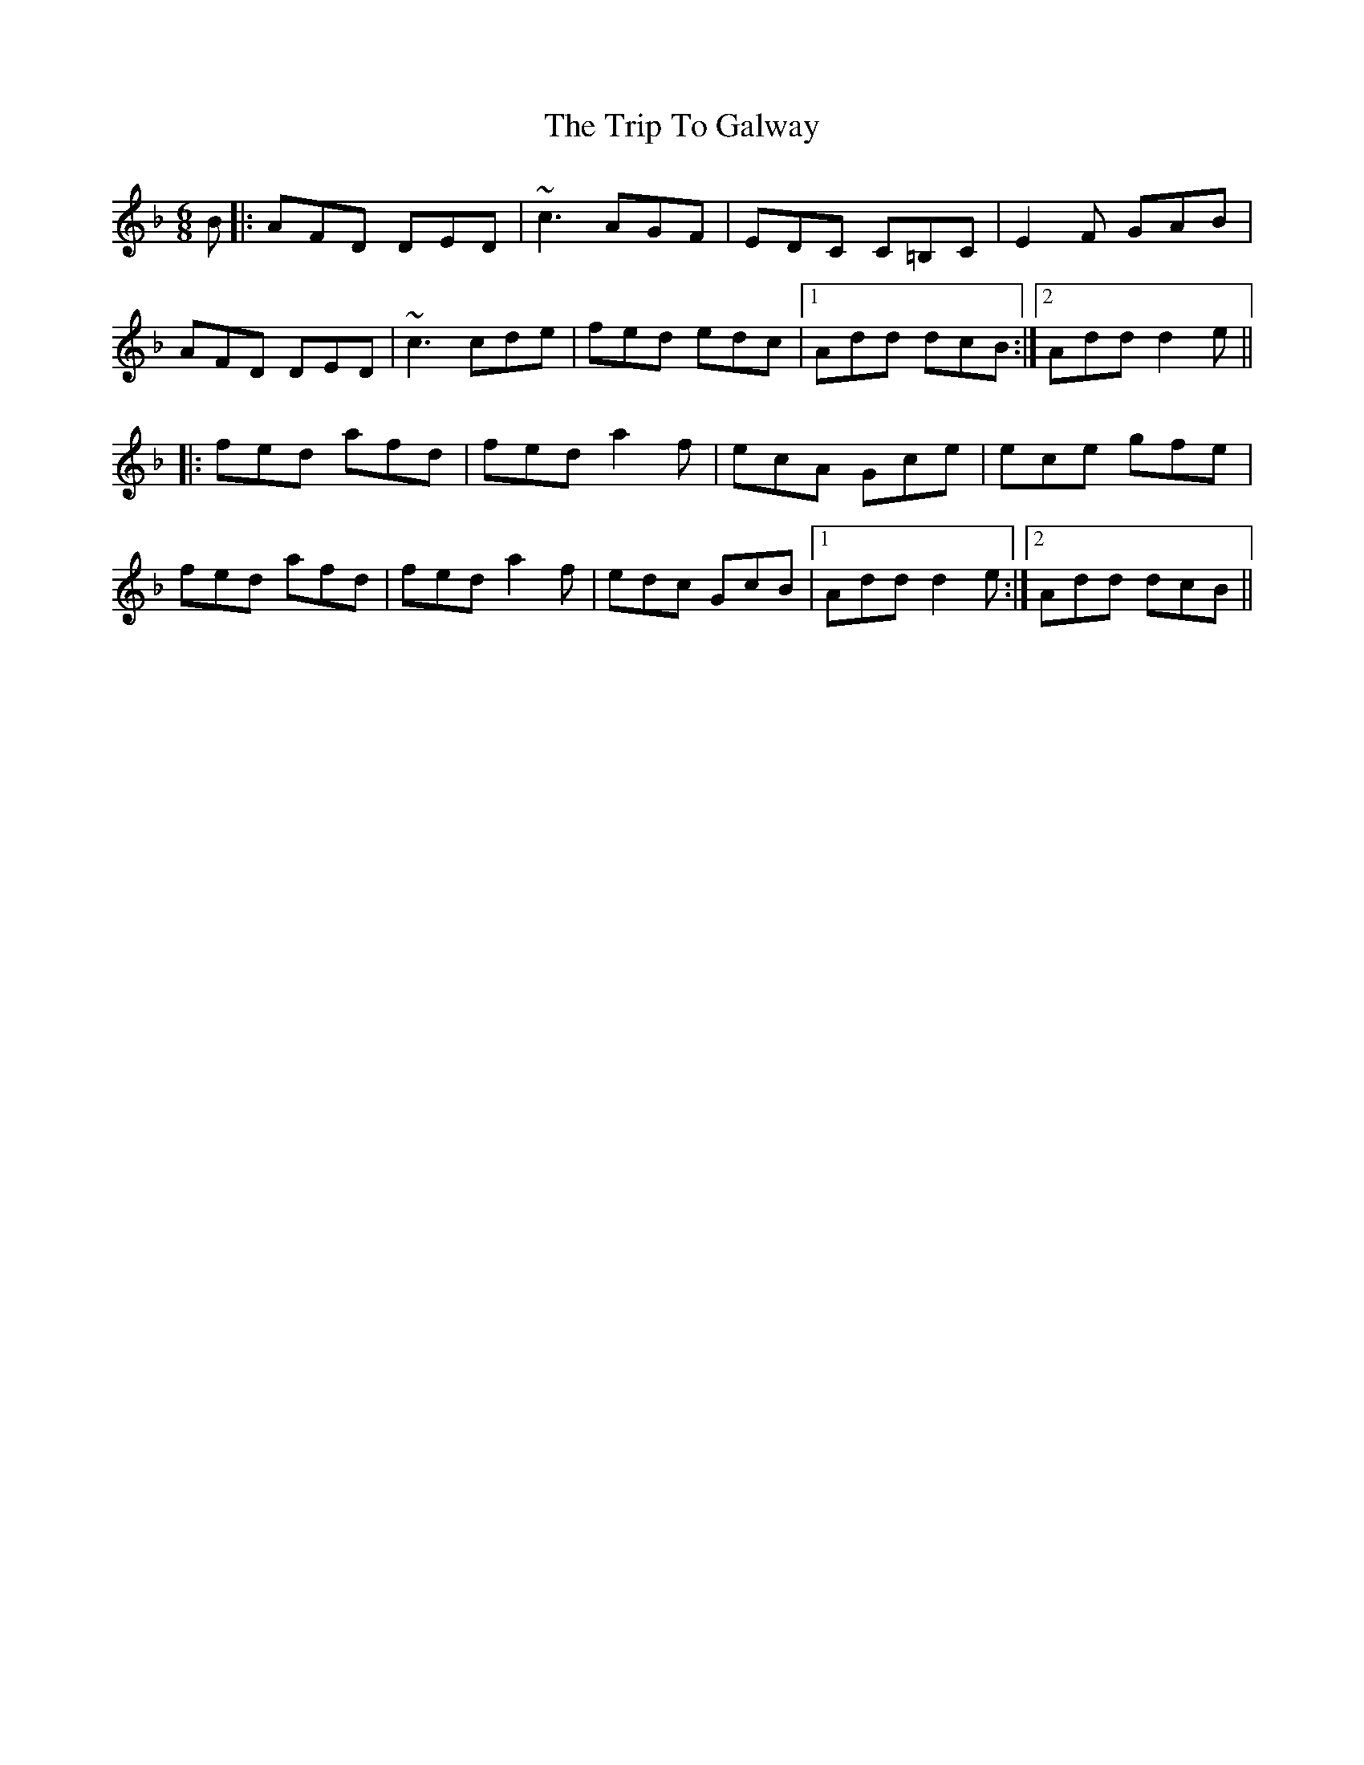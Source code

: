 X: 41006
T: Trip To Galway, The
R: jig
M: 6/8
K: Dminor
B|:AFD DED|~c3 AGF|EDC C=B,C|E2 F GAB|
AFD DED|~c3 cde|fed edc|1 Add dcB:|2 Add d2 e||
|:fed afd|fed a2 f|ecA Gce|ece gfe|
fed afd|fed a2 f|edc GcB|1 Add d2 e:|2 Add dcB||


